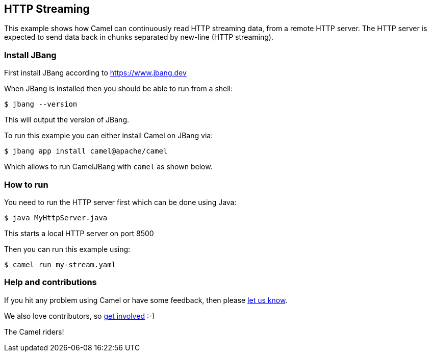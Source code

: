 == HTTP Streaming

This example shows how Camel can continuously read HTTP streaming data, from a remote HTTP server.
The HTTP server is expected to send data back in chunks separated by new-line (HTTP streaming).

=== Install JBang

First install JBang according to https://www.jbang.dev

When JBang is installed then you should be able to run from a shell:

[source,sh]
----
$ jbang --version
----

This will output the version of JBang.

To run this example you can either install Camel on JBang via:

[source,sh]
----
$ jbang app install camel@apache/camel
----

Which allows to run CamelJBang with `camel` as shown below.

=== How to run

You need to run the HTTP server first which can be done using Java:

[source,sh]
----
$ java MyHttpServer.java
----

This starts a local HTTP server on port 8500

Then you can run this example using:

[source,sh]
----
$ camel run my-stream.yaml
----

=== Help and contributions

If you hit any problem using Camel or have some feedback, then please
https://camel.apache.org/community/support/[let us know].

We also love contributors, so
https://camel.apache.org/community/contributing/[get involved] :-)

The Camel riders!
